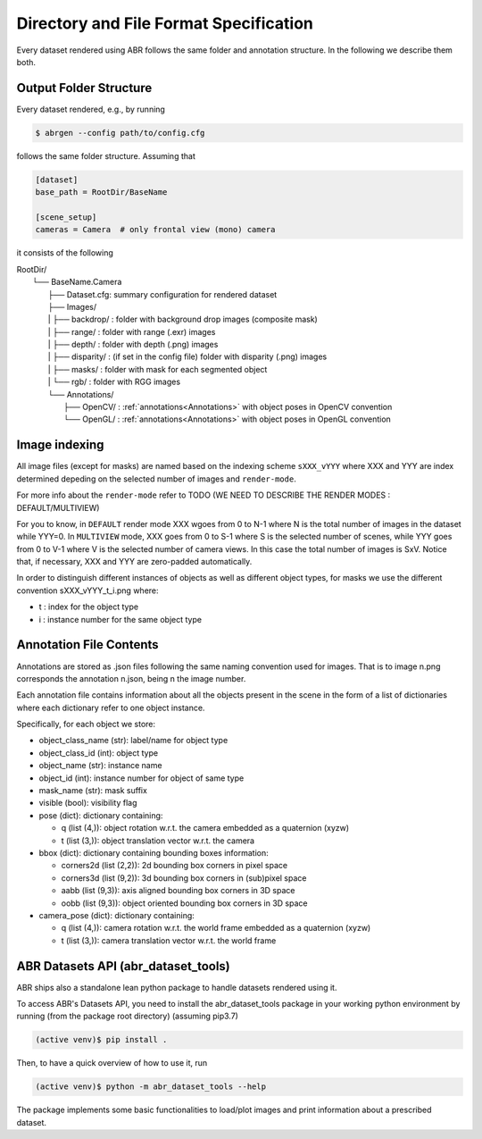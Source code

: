 Directory and File Format Specification
=======================================

Every dataset rendered using ABR follows the same folder and annotation structure.
In the following we describe them both.

Output Folder Structure
-----------------------
Every dataset rendered, e.g., by running

.. code-block:: bash

   $ abrgen --config path/to/config.cfg

follows the same folder structure. Assuming that 

.. code-block:: 

    [dataset]
    base_path = RootDir/BaseName

    [scene_setup]
    cameras = Camera  # only frontal view (mono) camera

it consists of the following

| RootDir/
|  └── BaseName.Camera
|    ├── Dataset.cfg: summary configuration for rendered dataset
|    ├── Images/
|    |  ├── backdrop/  : folder with background drop images (composite mask)
|    |  ├── range/     : folder with range (.exr) images
|    |  ├── depth/     : folder with depth (.png) images
|    |  ├── disparity/ : (if set in the config file) folder with disparity (.png) images
|    |  ├── masks/     : folder with mask for each segmented object
|    |  └── rgb/       : folder with RGG images
|    └── Annotations/
|       ├── OpenCV/ : :ref:`annotations<Annotations>` with object poses in OpenCV convention
|       └── OpenGL/ : :ref:`annotations<Annotations>` with object poses in OpenGL convention

Image indexing
--------------

All image files (except for masks) are named based on the indexing scheme ``sXXX_vYYY`` 
where XXX and YYY are index determined depeding on the selected number of images and ``render-mode``.

For more info about the ``render-mode`` refer to TODO (WE NEED TO DESCRIBE THE RENDER MODES : DEFAULT/MULTIVIEW)

For you to know, in ``DEFAULT`` render mode XXX wgoes from 0 to N-1 where N is the total number
of images in the dataset while YYY=0. 
In ``MULTIVIEW`` mode, XXX goes from 0 to S-1 where S is the selected number of scenes, 
while YYY goes from 0 to V-1 where V is the selected number of camera views.
In this case the total number of images is SxV.
Notice that, if necessary, XXX and YYY are zero-padded automatically.

In order to distinguish different instances of objects as well as different object types,
for masks we use the different convention sXXX_vYYY_t_i.png where:

* t : index for the object type
* i : instance number for the same object type


.. _Annotations:

Annotation File Contents
--------------------------

Annotations are stored as .json files following the same naming convention used for images.
That is to image n.png corresponds the annotation n.json, being n the image number.

Each annotation file contains information about all the objects present in the scene in the form
of a list of dictionaries where each dictionary refer to one object instance.

Specifically, for each object we store:

* object_class_name  (str):  label/name for object type
* object_class_id    (int):  object type
* object_name        (str):  instance name
* object_id          (int):  instance number for object of same type
* mask_name          (str):  mask suffix
* visible            (bool): visibility flag
* pose               (dict): dictionary containing:

  * q (list (4,)): object rotation w.r.t. the camera embedded as a quaternion (xyzw)
  * t (list (3,)): object translation vector w.r.t. the camera

* bbox (dict): dictionary containing bounding boxes information:

  * corners2d (list (2,2)): 2d bounding box corners in pixel space
  * corners3d (list (9,2)): 3d bounding box corners in (sub)pixel space 
  * aabb (list (9,3)): axis aligned bounding box corners in 3D space
  * oobb (list (9,3)): object oriented bounding box corners in 3D space

* camera_pose (dict): dictionary containing:

  * q (list (4,)): camera rotation w.r.t. the world frame embedded as a quaternion (xyzw)
  * t (list (3,)): camera translation vector w.r.t. the world frame


.. _ABRDatasetsAPI:

ABR Datasets API (abr_dataset_tools)
------------------------------------

ABR ships also a standalone lean python package to handle datasets rendered using it.

To access ABR's Datasets API, you need to install the abr_dataset_tools package in your working
python environment by running (from the package root directory) (assuming pip3.7)

.. code-block:: bash

  (active venv)$ pip install .

Then, to have a quick overview of how to use it, run

.. code-block:: bash

  (active venv)$ python -m abr_dataset_tools --help

The package implements some basic functionalities to load/plot images and print information
about a prescribed dataset.

